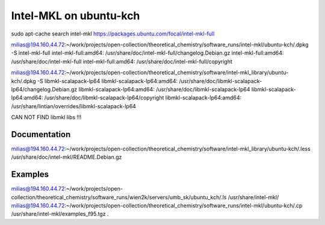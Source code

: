 Intel-MKL on ubuntu-kch
=======================

sudo apt-cache search intel-mkl
https://packages.ubuntu.com/focal/intel-mkl-full

milias@194.160.44.72:~/work/projects/open-collection/theoretical_chemistry/software_runs/intel-mkl/ubuntu-kch/.dpkg -S intel-mkl-full
intel-mkl-full:amd64: /usr/share/doc/intel-mkl-full/changelog.Debian.gz
intel-mkl-full:amd64: /usr/share/doc/intel-mkl-full
intel-mkl-full:amd64: /usr/share/doc/intel-mkl-full/copyright

milias@194.160.44.72:~/work/projects/open-collection/theoretical_chemistry/software/intel-mkl_library/ubuntu-kch/.dpkg -S libmkl-scalapack-lp64
libmkl-scalapack-lp64:amd64: /usr/share/doc/libmkl-scalapack-lp64/changelog.Debian.gz
libmkl-scalapack-lp64:amd64: /usr/share/doc/libmkl-scalapack-lp64
libmkl-scalapack-lp64:amd64: /usr/share/doc/libmkl-scalapack-lp64/copyright
libmkl-scalapack-lp64:amd64: /usr/share/lintian/overrides/libmkl-scalapack-lp64

CAN NOT FIND libmkl libs !!!

Documentation
-------------
milias@194.160.44.72:~/work/projects/open-collection/theoretical_chemistry/software/intel-mkl_library/ubuntu-kch/.less /usr/share/doc/intel-mkl/README.Debian.gz 


Examples
---------
milias@194.160.44.72:~/work/projects/open-collection/theoretical_chemistry/software_runs/wien2k/servers/umb_sk/ubuntu_kch/.ls /usr/share/intel-mkl/
milias@194.160.44.72:~/work/projects/open-collection/theoretical_chemistry/software_runs/intel-mkl/ubuntu-kch/.cp /usr/share/intel-mkl/examples_f95.tgz  .

